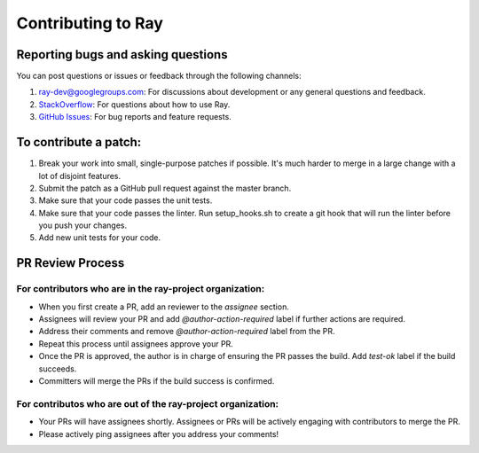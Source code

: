 Contributing to Ray
===================

Reporting bugs and asking questions
-----------------------------------

You can post questions or issues or feedback through the following channels:

1. `ray-dev@googlegroups.com`_: For discussions about development or any general
   questions and feedback.
2. `StackOverflow`_: For questions about how to use Ray.
3. `GitHub Issues`_: For bug reports and feature requests.

To contribute a patch:
----------------------

1. Break your work into small, single-purpose patches if possible. It's much
   harder to merge in a large change with a lot of disjoint features.
2. Submit the patch as a GitHub pull request against the master branch.
3. Make sure that your code passes the unit tests.
4. Make sure that your code passes the linter. Run setup_hooks.sh to create
   a git hook that will run the linter before you push your changes.
5. Add new unit tests for your code.

.. _`ray-dev@googlegroups.com`: https://groups.google.com/forum/#!forum/ray-dev
.. _`GitHub Issues`: https://github.com/ray-project/ray/issues
.. _`StackOverflow`: https://stackoverflow.com/questions/tagged/ray

PR Review Process
-----------------

For contributors who are in the ray-project organization:
~~~~~~~~~~~~~~~~~~~~~~~~~~~~~~~~~~~~~~~~~~~~~~~~~~~~~~~~~

- When you first create a PR, add an reviewer to the `assignee` section.
- Assignees will review your PR and add `@author-action-required` label if further actions are required.
- Address their comments and remove `@author-action-required` label from the PR.
- Repeat this process until assignees approve your PR.
- Once the PR is approved, the author is in charge of ensuring the PR passes the build. Add `test-ok` label if the build succeeds.
- Committers will merge the PRs if the build success is confirmed.

For contributos who are out of the ray-project organization:
~~~~~~~~~~~~~~~~~~~~~~~~~~~~~~~~~~~~~~~~~~~~~~~~~~~~~~~~~~~~

- Your PRs will have assignees shortly. Assignees or PRs will be actively engaging with contributors to merge the PR.
- Please actively ping assignees after you address your comments! 
